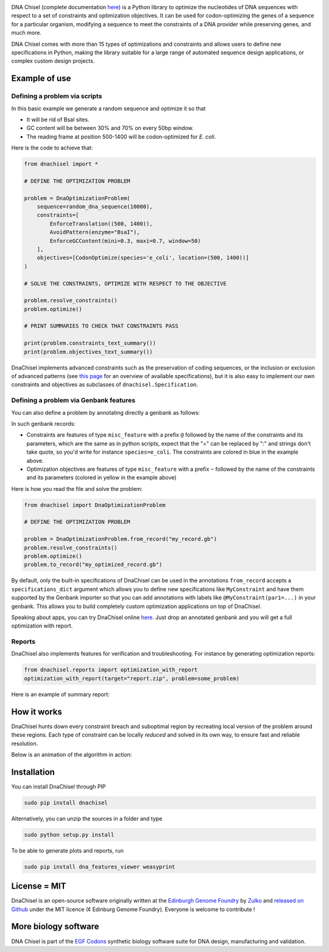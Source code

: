 .. raw:: html

    <p align="center">
    <img alt="DNA Chisel Logo" title="DNA Chisel" src="https://raw.githubusercontent.com/Edinburgh-Genome-Foundry/DnaChisel/master/docs/_static/images/title.png" width="450">
    <br /><br />
    </p>

.. image:: https://travis-ci.org/Edinburgh-Genome-Foundry/DnaChisel.svg?branch=master
   :target: https://travis-ci.org/Edinburgh-Genome-Foundry/DnaChisel
   :alt: Travis CI build status

.. image:: https://coveralls.io/repos/github/Edinburgh-Genome-Foundry/DnaChisel/badge.svg?branch=master
   :target: https://coveralls.io/github/Edinburgh-Genome-Foundry/DnaChisel?branch=master


DNA Chisel (complete documentation `here <https://edinburgh-genome-foundry.github.io/DnaChisel/>`_) is a Python library to optimize the nucleotides of DNA sequences with respect to a set of constraints and optimization objectives. It can be used for codon-optimizing the genes of a sequence for a particular organism, modifying a sequence to meet the constraints of a DNA provider while preserving genes, and much more.

DNA Chisel comes with more than 15 types of optimizations and constraints and allows users to define new specifications in Python, making the library suitable for a large range of automated sequence design applications, or complex custom design projects.

Example of use
---------------

Defining a problem via scripts
~~~~~~~~~~~~~~~~~~~~~~~~~~~~~~

In this basic example we generate a random sequence and optimize it so that

- It will be rid of BsaI sites.
- GC content will be between 30% and 70% on every 50bp window.
- The reading frame at position 500-1400 will be codon-optimized for *E. coli*.

Here is the code to achieve that:

.. code:: python

    from dnachisel import *

    # DEFINE THE OPTIMIZATION PROBLEM

    problem = DnaOptimizationProblem(
        sequence=random_dna_sequence(10000),
        constraints=[
            EnforceTranslation((500, 1400)),
            AvoidPattern(enzyme="BsaI"),
            EnforceGCContent(mini=0.3, maxi=0.7, window=50)
        ],
        objectives=[CodonOptimize(species='e_coli', location=(500, 1400))]
    )

    # SOLVE THE CONSTRAINTS, OPTIMIZE WITH RESPECT TO THE OBJECTIVE

    problem.resolve_constraints()
    problem.optimize()

    # PRINT SUMMARIES TO CHECK THAT CONSTRAINTS PASS

    print(problem.constraints_text_summary())
    print(problem.objectives_text_summary())

DnaChisel implements advanced constraints such as the preservation of coding
sequences,  or the inclusion or exclusion of advanced patterns (see
`this page <https://edinburgh-genome-foundry.github.io/DnaChisel/ref/builtin_specifications.html>`_
for an overview of available specifications), but it is also easy to implement 
our own constraints and objectives as subclasses of ``dnachisel.Specification``.


Defining a problem via Genbank features
~~~~~~~~~~~~~~~~~~~~~~~~~~~~~~~~~~~~~~~~
You can also define a problem by annotating directly a genbank as follows:

.. raw:: html

    <p align="center">
    <img alt="report" title="report" src="https://raw.githubusercontent.com/Edinburgh-Genome-Foundry/DnaChisel/master/docs/_static/images/example_sequence_map.png" width="650">
    <br /><br />
    </p>

In such genbank records:

- Constraints are features of type ``misc_feature`` with a prefix ``@`` followed
  by the name of the constraints and its parameters, which are the same as in
  python scripts, expect that the "=" can be replaced by ":" and strings don't
  take quote, so you'd write for instance ``species=e_coli``. The constraints
  are colored in blue in the example above.
- Optimization objectives are features of type ``misc_feature`` with a prefix
  ``~`` followed by the name of the constraints and its parameters (colored
  in yellow in the example above)

Here is how you read the file and solve the problem:

.. code:: python

    from dnachisel import DnaOptimizationProblem

    # DEFINE THE OPTIMIZATION PROBLEM

    problem = DnaOptimizationProblem.from_record("my_record.gb")
    problem.resolve_constraints()
    problem.optimize()
    problem.to_record("my_optimized_record.gb")

By default, only the built-in specifications of DnaChisel can be used in the
annotations ``from_record`` accepts a ``specifications_dict`` argument which allows
you to define new specifications like ``MyConstraint`` and have them supported by
the Genbank importer so that you can add annotations with labels like
``@MyConstraint(par1=...)`` in your genbank. This allows you to build
completely custom optimization applications on top of DnaChisel.

Speaking about apps, you can try DnaChisel online `here <https://cuba.genomefoundry.org/sculpt_a_sequence>`_.
Just drop an annotated genbank and you will get a full optimization with report.


Reports
~~~~~~~~

DnaChisel also implements features for verification and troubleshooting. For
instance by generating optimization reports:

.. code:: python

    from dnachisel.reports import optimization_with_report
    optimization_with_report(target="report.zip", problem=some_problem)

Here is an example of summary report:

.. raw:: html

    <p align="center">
    <img alt="report" title="report" src="https://raw.githubusercontent.com/Edinburgh-Genome-Foundry/DnaChisel/master/docs/_static/images/report_screenshot.jpg" width="600">
    <br /><br />
    </p>




How it works
------------

DnaChisel hunts down every constraint breach and suboptimal region by recreating local version of the problem around these regions. Each type of constraint can be locally *reduced* and solved in its own way, to ensure fast and reliable resolution.

Below is an animation of the algorithm in action:

.. raw:: html

    <p align="center">
    <img alt="DNA Chisel algorithm" title="DNA Chisel" src="https://raw.githubusercontent.com/Edinburgh-Genome-Foundry/DnaChisel/master/docs/_static/images/dnachisel_algorithm.gif" width="800">
    <br />
    </p>

Installation
-------------

You can install DnaChisel through PIP

.. code::

    sudo pip install dnachisel

Alternatively, you can unzip the sources in a folder and type

.. code::

    sudo python setup.py install

To be able to generate plots and reports, run

.. code::

    sudo pip install dna_features_viewer weasyprint

License = MIT
--------------

DnaChisel is an open-source software originally written at the `Edinburgh Genome Foundry
<http://edinburgh-genome-foundry.github.io/home.html>`_ by `Zulko <https://github.com/Zulko>`_
and `released on Github <https://github.com/Edinburgh-Genome-Foundry/DnaChisel>`_ under the MIT licence (¢ Edinburg Genome Foundry). Everyone is welcome to contribute !

More biology software
-----------------------

.. image:: https://raw.githubusercontent.com/Edinburgh-Genome-Foundry/Edinburgh-Genome-Foundry.github.io/master/static/imgs/logos/egf-codon-horizontal.png
  :target: https://edinburgh-genome-foundry.github.io/

DNA Chisel is part of the `EGF Codons <https://edinburgh-genome-foundry.github.io/>`_ synthetic biology software suite for DNA design, manufacturing and validation.
